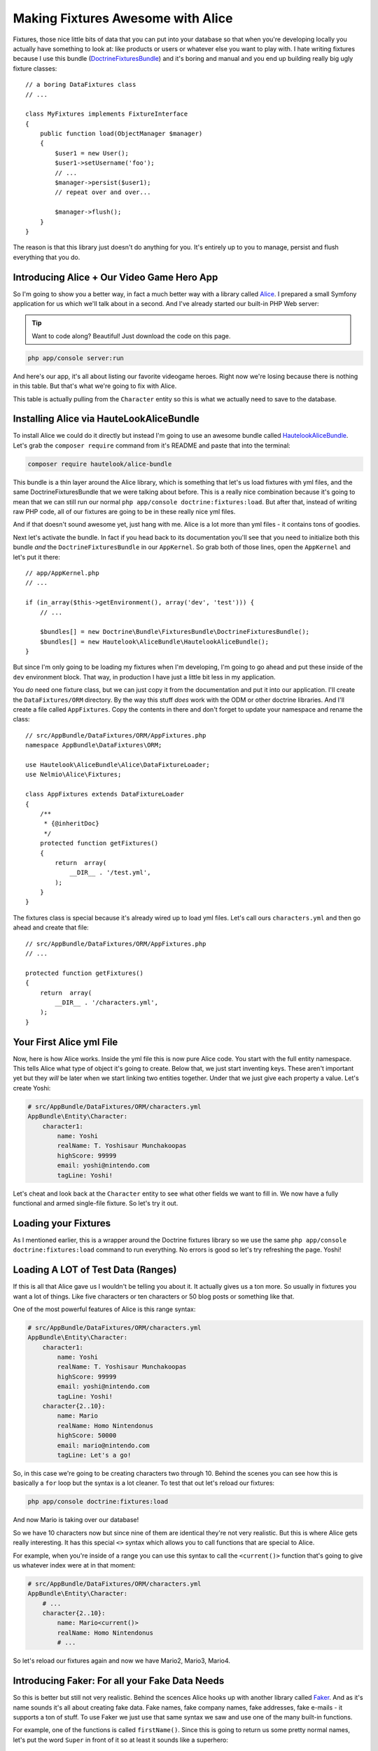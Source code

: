 Making Fixtures Awesome with Alice
==================================

Fixtures, those nice little bits of data that you can put into your database
so that when you're developing locally you actually have something to look at:
like products or users or whatever else you want to play with. I hate writing
fixtures because I use this bundle (`DoctrineFixturesBundle`_) and it's boring
and manual and you end up building really big ugly fixture classes::

    // a boring DataFixtures class
    // ...

    class MyFixtures implements FixtureInterface
    {
        public function load(ObjectManager $manager)
        {
            $user1 = new User();
            $user1->setUsername('foo');
            // ...
            $manager->persist($user1);
            // repeat over and over...

            $manager->flush();
        }
    }

The reason is that this library just doesn't do anything for you. It's entirely
up to you to manage, persist and flush everything that you do.

Introducing Alice + Our Video Game Hero App
-------------------------------------------

So I'm going to show you a better way, in fact a much better way with a library
called `Alice`_. I prepared a small Symfony application for us which we'll
talk about in a second. And I've already started our built-in PHP Web server:

.. tip::

    Want to code along? Beautiful! Just download the code on this page.

.. code-block:: bash

    php app/console server:run

And here's our app, it's all about listing our favorite videogame heroes.
Right now we're losing because there is nothing in this table. But that's
what we're going to fix with Alice.

This table is actually pulling from the ``Character`` entity so this is what
we actually need to save to the database.

Installing Alice via HauteLookAliceBundle
-----------------------------------------

To install Alice we could do it directly but instead I'm going to use an
awesome bundle called `HautelookAliceBundle`_. Let's grab the ``composer require``
command from it's README and paste that into the terminal:

.. code-block:: bash

    composer require hautelook/alice-bundle

This bundle is a thin layer around the Alice library, which is something that
let's us load fixtures with yml files, and the same DoctrineFixturesBundle
that we were talking about before. This is a really nice combination because
it's going to mean that we can still run our normal ``php app/console doctrine:fixtures:load``.
But after that, instead of writing raw PHP code, all of our fixtures are
going to be in these really nice yml files.

And if that doesn't sound awesome yet, just hang with me. Alice is a lot more 
than yml files - it contains tons of goodies.

Next let's activate the bundle. In fact if you head back to its documentation
you'll see that you need to initialize both this bundle *and* the ``DoctrineFixturesBundle``
in our ``AppKernel``. So grab both of those lines, open the ``AppKernel``
and let's put it there::

    // app/AppKernel.php
    // ...
    
    if (in_array($this->getEnvironment(), array('dev', 'test'))) {
        // ...

        $bundles[] = new Doctrine\Bundle\FixturesBundle\DoctrineFixturesBundle();
        $bundles[] = new Hautelook\AliceBundle\HautelookAliceBundle();
    }

But since I'm only going to be loading my fixtures when I'm developing, I'm
going to go ahead and put these inside of the ``dev`` environment block.
That way, in production I have just a little bit less in my application.

You *do* need one fixture class, but we can just copy it from the documentation
and put it into our application. I'll create the ``DataFixtures/ORM`` directory.
By the way this stuff *does* work with the ODM or other doctrine libraries.
And I'll create a file called ``AppFixtures``. Copy the contents in there
and don't forget to update your namespace and rename the class::

    // src/AppBundle/DataFixtures/ORM/AppFixtures.php
    namespace AppBundle\DataFixtures\ORM;

    use Hautelook\AliceBundle\Alice\DataFixtureLoader;
    use Nelmio\Alice\Fixtures;

    class AppFixtures extends DataFixtureLoader
    {
        /**
         * {@inheritDoc}
         */
        protected function getFixtures()
        {
            return  array(
                __DIR__ . '/test.yml',
            );
        }
    }

The fixtures class is special because it's already wired up to load yml files.
Let's call ours ``characters.yml`` and then go ahead and create that file::

    // src/AppBundle/DataFixtures/ORM/AppFixtures.php
    // ...    

    protected function getFixtures()
    {
        return  array(
            __DIR__ . '/characters.yml',
        );
    }

Your First Alice yml File
-------------------------

Now, here is how Alice works. Inside the yml file this is now pure Alice
code. You start with the full entity namespace. This tells Alice what type
of object it's going to create. Below that, we just start inventing keys.
These aren't important yet but they *will* be later when we start linking
two entities together. Under that we just give each property a value. Let's
create Yoshi:

.. code-block:: yaml

    # src/AppBundle/DataFixtures/ORM/characters.yml
    AppBundle\Entity\Character:
        character1:
            name: Yoshi
            realName: T. Yoshisaur Munchakoopas
            highScore: 99999
            email: yoshi@nintendo.com
            tagLine: Yoshi!

Let's cheat and look back at the ``Character`` entity to see what other fields
we want to fill in. We now have a fully functional and armed single-file
fixture. So let's try it out. 

Loading your Fixtures
---------------------

As I mentioned earlier, this is a wrapper around the Doctrine fixtures library
so we use the same ``php app/console doctrine:fixtures:load`` command to 
run everything. No errors is good so let's try refreshing the page. Yoshi! 

Loading A LOT of Test Data (Ranges)
-----------------------------------

If this is all that Alice gave us I wouldn't be telling you about it. It 
actually gives us a ton more. So usually in fixtures you want a lot of things.
Like five characters or ten characters or 50 blog posts or something like that.

One of the most powerful features of Alice is this range syntax:

.. code-block:: yaml

    # src/AppBundle/DataFixtures/ORM/characters.yml
    AppBundle\Entity\Character:
        character1:
            name: Yoshi
            realName: T. Yoshisaur Munchakoopas
            highScore: 99999
            email: yoshi@nintendo.com
            tagLine: Yoshi!
        character{2..10}:
            name: Mario
            realName: Homo Nintendonus
            highScore: 50000
            email: mario@nintendo.com
            tagLine: Let's a go!

So, in this case we're going to be creating characters two through 10. Behind
the scenes you can see how this is basically a ``for`` loop but the syntax
is a lot cleaner. To test that out let's reload our fixtures:

.. code-block:: bash

    php app/console doctrine:fixtures:load

And now Mario is taking over our database!

So we have 10 characters now but since nine of them are identical they're
not very realistic. But this is where Alice gets really interesting. It has
this special ``<>`` syntax which allows you to call functions that are special
to Alice.

For example, when you're inside of a range you can use this syntax to call
the ``<current()>`` function that's going to give us whatever index were at
in that moment:

.. code-block:: yaml

    # src/AppBundle/DataFixtures/ORM/characters.yml
    AppBundle\Entity\Character:
        # ...
        character{2..10}:
            name: Mario<current()>
            realName: Homo Nintendonus
            # ...

So let's reload our fixtures again and now we have Mario2, Mario3, Mario4.

Introducing Faker: For all your Fake Data Needs
-----------------------------------------------

So this is better but still not very realistic. Behind the scences Alice
hooks up with another library called `Faker`_. And as it's name sounds it's
all about creating fake data. Fake names, fake company names, fake addresses,
fake e-mails - it supports a ton of stuff. To use Faker we just use that same
syntax we saw and use one of the many built-in functions.

For example, one of the functions is called ``firstName()``. Since this is
going to return us some pretty normal names, let's put the word ``Super``
in front of it so at least it sounds like a superhero:

.. code-block:: yaml

    # src/AppBundle/DataFixtures/ORM/characters.yml
    AppBundle\Entity\Character:
        # ...
        character{2..10}:
            name: Super <firstName()>
            realName: Homo Nintendonus
            # ...

Then we're going to use a few others like ``name()``, ``numberBetween()``,
``email()`` and ``sentence`` which gives us one random sentence:

.. code-block:: yaml

    # src/AppBundle/DataFixtures/ORM/characters.yml
    AppBundle\Entity\Character:
        # ...
        character{2..10}:
            name: Super <firstName()>
            realName: <name()>
            highScore: <numberBetween(100, 99999)>
            email: <email()>
            tagLine: <sentence()>

These functions are pretty self-explanatory but if you Google for "Faker PHP"
and scroll down on the README just a little bit, they have a `huge list`_
of all the functions that they support. They're actually called formatters
but a lot of them take arguments.

For example you can see our ``numberBetween``, ``sentence`` and even some
things for creating random names where you can choose which gender you want.
So let's check this out. Reload your fixtures, scroll back over refresh the page.

.. code-block:: bash

    php app/console doctrine:fixtures:load

Now we have ten super friends and no identical data.

Making a Field (sometimes) Blank
--------------------------------

If you want to make one of these fields sometimes empty you can do that as
well. For example, if ``tagLine`` is optional then you may want to see what
your set looks like when some of the characters don't have one. To do that
create a percentage put a ? after it and then list what value you want:

.. code-block:: yaml

    # src/AppBundle/DataFixtures/ORM/characters.yml
    AppBundle\Entity\Character:
        # ...
        character{2..10}:
            # ...
            tagLine: 80%? <sentence()>

So in this case 80% of the time we're going to get a random sentence and 20%
of the time we're going to get nothing. So reload the fixtures, and this time
you see that about 20% of our characters are missing their tag line.

Creating your Own Faker Formatter (Function)
--------------------------------------------

So I love the random data, I love how easy this is. But one thing I don't
like is that our names just aren't that realistic. We're dealing with video
game heroes here and none of our names are actually of real video game heroes.

To fix this let's create our own formatter called ``characterName``:

.. code-block:: yaml

    # src/AppBundle/DataFixtures/ORM/characters.yml
    AppBundle\Entity\Character:
        # ...
        character{2..10}:
            name: <characterName()>
            realName: <name()>
            highScore: <numberBetween(100, 99999)>
            email: <email()>
            tagLine: <sentence()>

Now if you try this out you are going to get the error that the formatteris
missing:

    Unknown formatter "characterName"

So how do we create it? With the bundle it's super easy. Just go back to
your fixtures class, ``AppFixtures`` and create a function called ``characterName``.
And in this function we just need to return a character name. I'll paste
in a few of my favorites and then at the bottom we'll use the :phpfunction:`array_rand`
function to return a random character each time Alice calls this::

    // src/AppBundle/DataFixtures/ORM/AppFixtures.php
    // ...

    class AppFixtures extends DataFixtureLoader
    {
        // ...

        public function characterName()
        {
            $names = array(
                'Mario',
                'Luigi',
                'Sonic',
                'Pikachu',
                'Link',
                'Lara Croft',
                'Trogdor',
                'Pac-Man',
            );

            return $names[array_rand($names)];
        }
    }

I love when things are this simple!

.. code-block:: bash

    php app/console doctrine:fixtures:load

Flip back to the browser and when you refresh this time, real video game
heroes!

True Love with Relationships
----------------------------

So there's one more complication that I want to introduce, and that's relationships.
I have an entity called ``Universe`` as in "Nintendo Universe" or "Sega Universe".

First, let's go into our yml file and create a few of these. We'll start
just like before by putting the namespace and creating a few entries under
that. So I'll have one for Nintendo, one for Sega and one for classic arcade:

.. code-block:: yaml

    # src/AppBundle/DataFixtures/ORM/characters.yml
    AppBundle\Entity\Character:
        # ...

    AppBundle\Entity\Universe:
        universe_nintendo:
            name: Nintendo
        universe_sega:
            name: Sega
        universe_arcade:
            name: Classic Arcade

The ``Character`` entity already has a `ManyToOne`_ relationship to universe
on a ``universe`` property::

    // src/AppBundle/Entity/Character.php
    // ...
    
    class Character
    {
        // ...

        /**
         * @var Universe
         * @ORM\ManyToOne(targetEntity="Universe")
         */
        private $universe;
    }

So our goal is to take these ``Universe`` objects and set them on the ``charcter``
property. 

To reference another object, just use the ``@`` symbol and then the internal
key to that object. So we'll link Mario to the Nintendo universe and everyone
else, for now, to the Sega Universe:

.. code-block:: yaml

    # src/AppBundle/DataFixtures/ORM/characters.yml
    AppBundle\Entity\Character:
        character1:
            name: Yoshi
            # ...
            universe: @universe_nintendo

        character{2..10}:
            name: <characterName()>
            # ...
            universe: @universe_sega

    AppBundle\Entity\Universe:
        universe_nintendo:
            name: Nintendo
        universe_sega:
            name: Sega
        universe_arcade:
            name: Classic Arcade

.. code-block:: bash

    php app/console doctrine:fixtures:load

When we check it out now, sure enough we see Nintendo on top followed by
9 Segas. So I know you're thinking, "can we somehow randomly assign random
universes to the characters?" And absolutely! In fact, the syntax is ridiculously
straight forward. Just get rid of the ``sega`` part and put a star:

.. code-block:: yaml

    # src/AppBundle/DataFixtures/ORM/characters.yml
    AppBundle\Entity\Character:
        # ...

        character{2..10}:
            # ...
            universe: @universe_*

    AppBundle\Entity\Universe:
        universe_nintendo:
            name: Nintendo
        universe_sega:
            name: Sega
        universe_arcade:
            name: Classic Arcade

Now, Alice is going to find any keys that start with ``universe_`` and randomly
assign them to the characters. Reload things again and now we have a nice assortment
of universes:

.. code-block:: bash

    php app/console doctrine:fixtures:load

Using Multiple yml Files
------------------------

Because our project is pretty small I've kept everyhthing in a single file,
which I recommend that you do until it gets just too big. Once it does, feel
free to separate into multiple yml files.

In our case I'll create a ``universe.yml`` file and put the universe stuff
in it:

.. code-block:: yaml

    # src/AppBundle/DataFixtures/ORM/universe.yml
    # these have been removed from characters.yml
    AppBundle\Entity\Universe:
        universe_nintendo:
            name: Nintendo
        universe_sega:
            name: Sega
        universe_arcade:
            name: Classic Arcade

Of course when you do this it's not going to work because it's only loading
the characters.yml file right now. So we get a missing reference error:

    Reference universe_nintendo is not defined 

There are actually a few ways to load the two yml files but the easiest
is to go back into your ``AppFixtures`` class and just add it to the array::

    // src/AppBundle/DataFixtures/ORM/AppFixtures.php
    // ...

    protected function getFixtures()
    {
        return  array(
            __DIR__ . '/universe.yml',
            __DIR__ . '/characters.yml',
        );
    }

Unfortunately, order *is* important here. So since we're referencing the
universes from within the ``characters.yml`` we need to load the ``universe.yml``
file first. Let's reload things to make sure they're working.

.. code-block:: bash

    php app/console doctrine:fixtures:load

And they are! 

Joyful Fixtures
---------------

To back up, after we installed the bundle we only really touched two things. 
The ``AppFixtures`` class, which has almost nothing in it, and our yml files
which are very very small and straight forward. This is awesome! This puts
the joy back into writing fixtures files for me and I absolutely love it.

There are a few topics that we haven't talked about like providers and templates
but I'll cover those in a future lesson. 

See you guys!

.. _`DoctrineFixturesBundle`: http://symfony.com/doc/current/bundles/DoctrineFixturesBundle/index.html
.. _`Alice`: https://github.com/nelmio/alice
.. _`HautelookAliceBundle`: https://github.com/hautelook/AliceBundle
.. _`Faker`: https://github.com/fzaninotto/Faker
.. _`huge list`: https://github.com/fzaninotto/Faker#formatters
.. _`ManyToOne`: http://knpuniversity.com/screencast/symfony2-ep3/doctrine-relationship
